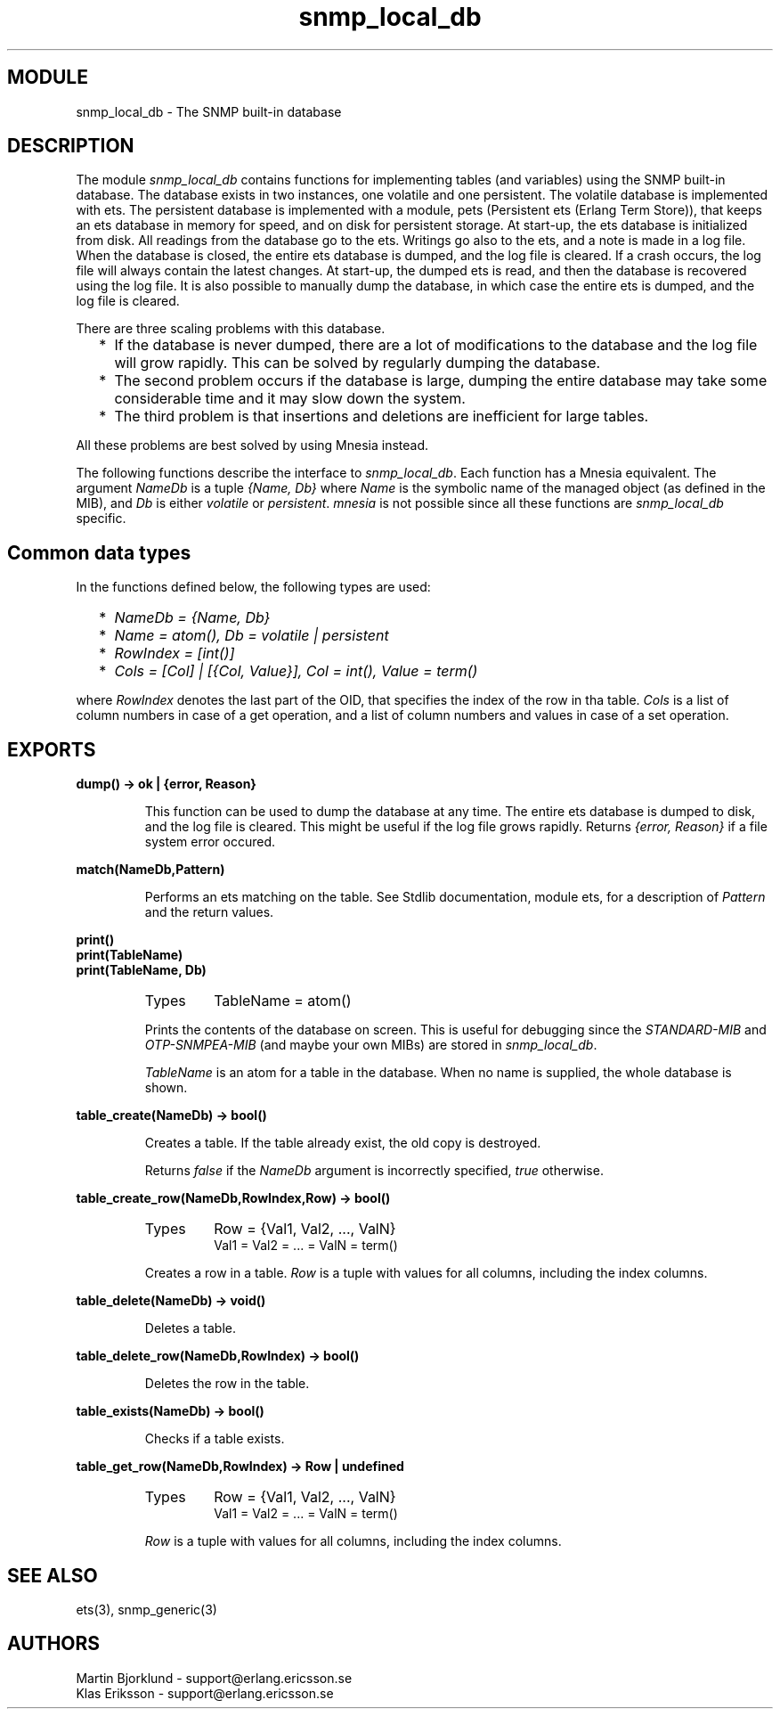 .TH snmp_local_db 3 "snmp  3.2.1" "Ericsson Utvecklings AB" "ERLANG MODULE DEFINITION"
.SH MODULE
snmp_local_db \- The SNMP built-in database
.SH DESCRIPTION
.LP
The module \fIsnmp_local_db\fR contains functions for implementing tables (and variables) using the SNMP built-in database\&. The database exists in two instances, one volatile and one persistent\&. The volatile database is implemented with ets\&. The persistent database is implemented with a module, pets (Persistent ets (Erlang Term Store)), that keeps an ets database in memory for speed, and on disk for persistent storage\&. At start-up, the ets database is initialized from disk\&. All readings from the database go to the ets\&. Writings go also to the ets, and a note is made in a log file\&. When the database is closed, the entire ets database is dumped, and the log file is cleared\&. If a crash occurs, the log file will always contain the latest changes\&. At start-up, the dumped ets is read, and then the database is recovered using the log file\&. It is also possible to manually dump the database, in which case the entire ets is dumped, and the log file is cleared\&. 
.LP
There are three scaling problems with this database\&. 
.RS 2
.TP 2
*
If the database is never dumped, there are a lot of modifications to the database and the log file will grow rapidly\&. This can be solved by regularly dumping the database\&.
.TP 2
*
The second problem occurs if the database is large, dumping the entire database may take some considerable time and it may slow down the system\&.
.TP 2
*
The third problem is that insertions and deletions are inefficient for large tables\&.
.RE
.LP
All these problems are best solved by using Mnesia instead\&. 
.LP
The following functions describe the interface to \fIsnmp_local_db\fR\&. Each function has a Mnesia equivalent\&. The argument \fINameDb\fR is a tuple \fI{Name, Db}\fR where \fIName\fR is the symbolic name of the managed object (as defined in the MIB), and \fIDb\fR is either \fIvolatile\fR or \fIpersistent\fR\&. \fImnesia\fR is not possible since all these functions are \fIsnmp_local_db\fR specific\&. 

.SH Common data types
.LP
In the functions defined below, the following types are used: 
.RS 2
.TP 2
*
\fINameDb = {Name, Db}\fR 
.TP 2
*
\fIName = atom(), Db = volatile | persistent\fR 
.TP 2
*
\fIRowIndex = [int()]\fR 
.TP 2
*
\fICols = [Col] | [{Col, Value}], Col = int(), Value = term()\fR 
.RE
.LP
where \fIRowIndex\fR denotes the last part of the OID, that specifies the index of the row in tha table\&. \fICols\fR is a list of column numbers in case of a get operation, and a list of column numbers and values in case of a set operation\&. 
.SH EXPORTS
.LP
.B
dump() -> ok | {error, Reason}
.br
.RS
.LP
This function can be used to dump the database at any time\&. The entire ets database is dumped to disk, and the log file is cleared\&. This might be useful if the log file grows rapidly\&. Returns \fI{error, Reason}\fR if a file system error occured\&. 
.RE
.LP
.B
match(NameDb,Pattern)
.br
.RS
.LP
Performs an ets matching on the table\&. See Stdlib documentation, module ets, for a description of \fIPattern\fR and the return values\&. 
.RE
.LP
.B
print()
.br
.B
print(TableName)
.br
.B
print(TableName, Db)
.br
.RS
.TP
Types
TableName = atom()
.br
.RE
.RS
.LP
Prints the contents of the database on screen\&. This is useful for debugging since the \fISTANDARD-MIB\fR and \fIOTP-SNMPEA-MIB\fR (and maybe your own MIBs) are stored in \fIsnmp_local_db\fR\&. 
.LP
\fITableName\fR is an atom for a table in the database\&. When no name is supplied, the whole database is shown\&. 
.RE
.LP
.B
table_create(NameDb) -> bool()
.br
.RS
.LP
Creates a table\&. If the table already exist, the old copy is destroyed\&. 
.LP
Returns \fIfalse\fR if the \fINameDb\fR argument is incorrectly specified, \fItrue\fR otherwise\&. 
.RE
.LP
.B
table_create_row(NameDb,RowIndex,Row) -> bool()
.br
.RS
.TP
Types
Row = {Val1, Val2, \&.\&.\&., ValN}
.br
Val1 = Val2 = \&.\&.\&. = ValN = term()
.br
.RE
.RS
.LP
Creates a row in a table\&. \fIRow\fR is a tuple with values for all columns, including the index columns\&. 
.RE
.LP
.B
table_delete(NameDb) -> void()
.br
.RS
.LP
Deletes a table\&. 
.RE
.LP
.B
table_delete_row(NameDb,RowIndex) -> bool()
.br
.RS
.LP
Deletes the row in the table\&. 
.RE
.LP
.B
table_exists(NameDb) -> bool()
.br
.RS
.LP
Checks if a table exists\&. 
.RE
.LP
.B
table_get_row(NameDb,RowIndex) -> Row | undefined
.br
.RS
.TP
Types
Row = {Val1, Val2, \&.\&.\&., ValN}
.br
Val1 = Val2 = \&.\&.\&. = ValN = term()
.br
.RE
.RS
.LP
\fIRow\fR is a tuple with values for all columns, including the index columns\&. 
.RE
.SH SEE ALSO
.LP
ets(3), snmp_generic(3)
.SH AUTHORS
.nf
Martin Bjorklund - support@erlang.ericsson.se
Klas Eriksson - support@erlang.ericsson.se
.fi
